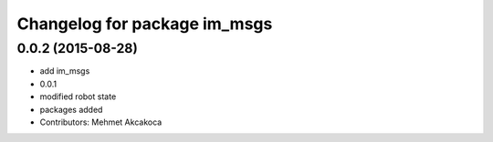 ^^^^^^^^^^^^^^^^^^^^^^^^^^^^^
Changelog for package im_msgs
^^^^^^^^^^^^^^^^^^^^^^^^^^^^^

0.0.2 (2015-08-28)
------------------
* add im_msgs
* 0.0.1
* modified robot state
* packages added
* Contributors: Mehmet Akcakoca
